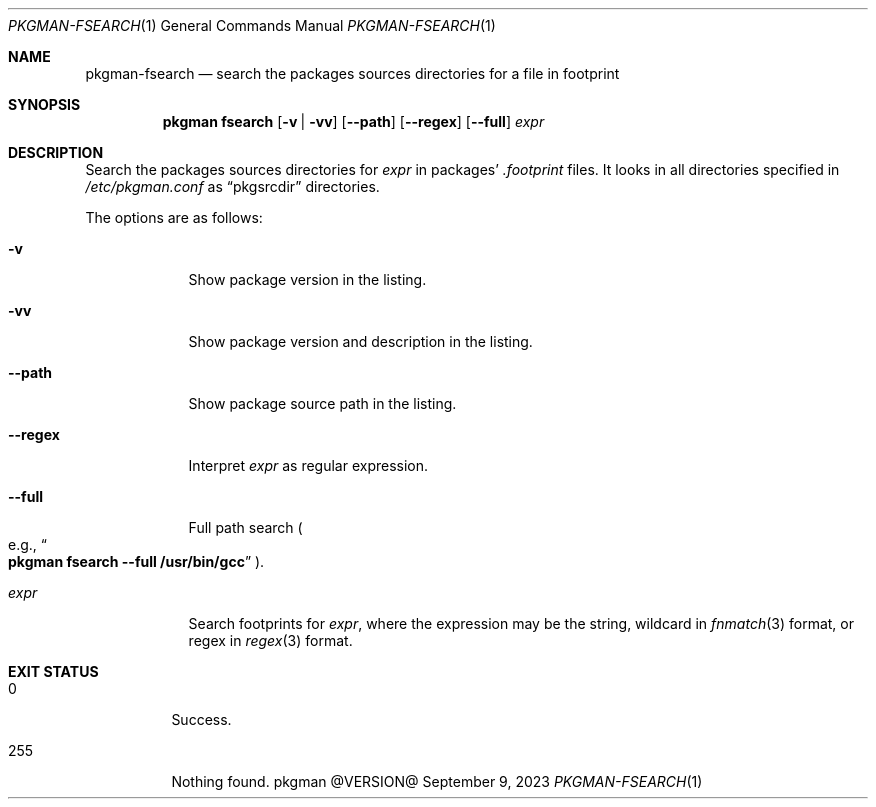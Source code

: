 .\" pkgman-fsearch(1) manual page
.\" See COPYING and COPYRIGHT files for corresponding information.
.Dd September 9, 2023
.Dt PKGMAN-FSEARCH 1
.Os pkgman @VERSION@
.\" ==================================================================
.Sh NAME
.Nm pkgman-fsearch
.Nd search the packages sources directories for a file in footprint
.\" ==================================================================
.Sh SYNOPSIS
.Nm pkgman
.Cm fsearch
.Op Fl v | vv
.Op Fl \-path
.Op Fl \-regex
.Op Fl \-full
.Ar expr
.\" ==================================================================
.Sh DESCRIPTION
Search the packages sources directories for
.Ar expr
in packages'
.Pa .footprint
files.
It looks in all directories specified in
.Pa /etc/pkgman.conf
as
.Dq pkgsrcdir
directories.
.Pp
The options are as follows:
.Bl -tag -width XXXXXXX
.It Fl v
Show package version in the listing.
.It Fl vv
Show package version and description in the listing.
.It Fl \-path
Show package source path in the listing.
.It Fl \-regex
Interpret
.Ar expr
as regular expression.
.It Fl \-full
Full path search
.Po
e.g.,
.Do Li pkgman fsearch --full /usr/bin/gcc Dc
.Pc .
.It Ar expr
Search footprints for
.Ar expr ,
where the expression may be the string, wildcard in
.Xr fnmatch 3
format, or regex in
.Xr regex 3
format.
.El
.\" ==================================================================
.Sh EXIT STATUS
.Bl -tag -width Ds
.It 0
Success.
.It 255
Nothing found.
.El
.\" vim: cc=72 tw=70
.\" End of file.
